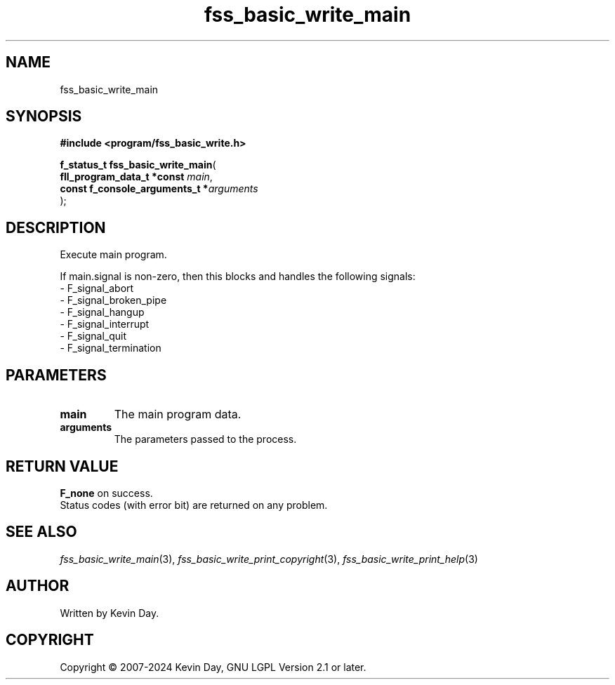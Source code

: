 .TH fss_basic_write_main "3" "February 2024" "FLL - Featureless Linux Library 0.6.9" "Library Functions"
.SH "NAME"
fss_basic_write_main
.SH SYNOPSIS
.nf
.B #include <program/fss_basic_write.h>
.sp
\fBf_status_t fss_basic_write_main\fP(
    \fBfll_program_data_t *const     \fP\fImain\fP,
    \fBconst f_console_arguments_t  *\fP\fIarguments\fP
);
.fi
.SH DESCRIPTION
.PP
Execute main program.
.PP
If main.signal is non-zero, then this blocks and handles the following signals:
.br
  - F_signal_abort
.br
  - F_signal_broken_pipe
.br
  - F_signal_hangup
.br
  - F_signal_interrupt
.br
  - F_signal_quit
.br
  - F_signal_termination
.SH PARAMETERS
.TP
.B main
The main program data.

.TP
.B arguments
The parameters passed to the process.

.SH RETURN VALUE
.PP
\fBF_none\fP on success.
.br
Status codes (with error bit) are returned on any problem.
.SH SEE ALSO
.PP
.nh
.ad l
\fIfss_basic_write_main\fP(3), \fIfss_basic_write_print_copyright\fP(3), \fIfss_basic_write_print_help\fP(3)
.ad
.hy
.SH AUTHOR
Written by Kevin Day.
.SH COPYRIGHT
.PP
Copyright \(co 2007-2024 Kevin Day, GNU LGPL Version 2.1 or later.
